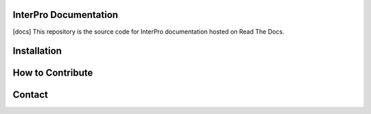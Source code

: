 InterPro Documentation
======================

[docs]
This repository is the source code for InterPro documentation hosted on Read The Docs.

Installation
============

How to Contribute
=================

Contact
=======
